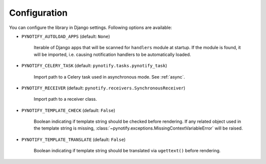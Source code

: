 .. _config:

=============
Configuration
=============

You can configure the library in Django settings. Following options are available:

* ``PYNOTIFY_AUTOLOAD_APPS`` (default: ``None``)

    Iterable of Django apps that will be scanned for ``handlers`` module at startup. If the module is found, it will be
    imported, i.e. causing notification handlers to be automatically loaded.

* ``PYNOTIFY_CELERY_TASK`` (default: ``pynotify.tasks.pynotify_task``)

    Import path to a Celery task used in asynchronous mode. See :ref:`async`.

* ``PYNOTIFY_RECEIVER`` (default: ``pynotify.receivers.SynchronousReceiver``)

    Import path to a receiver class.

* ``PYNOTIFY_TEMPLATE_CHECK`` (default: ``False``)

    Boolean indicating if template string should be checked before rendering. If any related object used in the template
    string is missing, :class:`~pynotify.exceptions.MissingContextVariableError` will be raised.

* ``PYNOTIFY_TEMPLATE_TRANSLATE`` (default: ``False``)

    Boolean indicating if template string should be translated via ``ugettext()`` before rendering.
